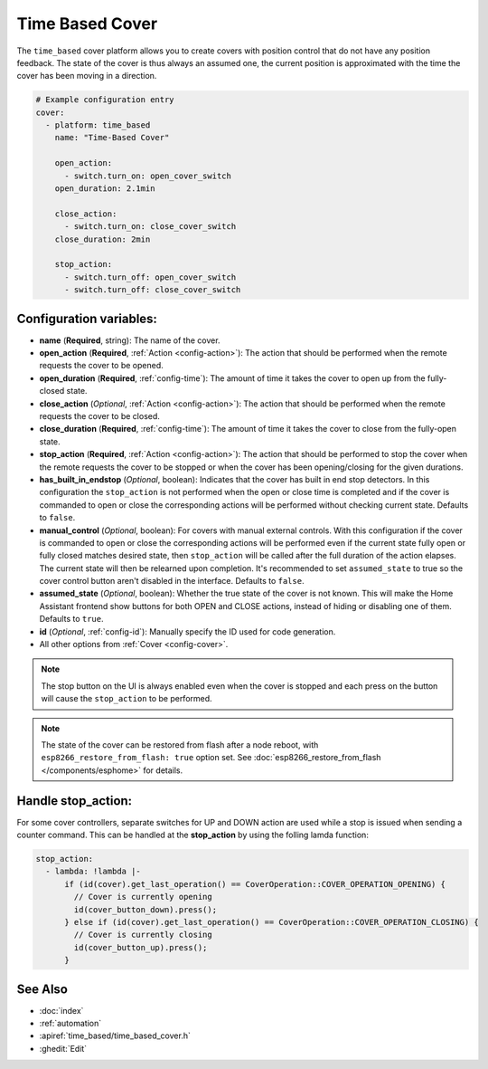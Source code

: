 Time Based Cover
================

.. seo::
    :description: Instructions for setting up time-based covers in ESPHome.
    :image: timer.svg

The ``time_based`` cover platform allows you to create covers with position control that do not
have any position feedback. The state of the cover is thus always an assumed one, the current
position is approximated with the time the cover has been moving in a direction.

.. figure:: images/more-info-ui.png
    :align: center
    :width: 75.0%

.. code-block:: yaml

    # Example configuration entry
    cover:
      - platform: time_based
        name: "Time-Based Cover"

        open_action:
          - switch.turn_on: open_cover_switch
        open_duration: 2.1min

        close_action:
          - switch.turn_on: close_cover_switch
        close_duration: 2min

        stop_action:
          - switch.turn_off: open_cover_switch
          - switch.turn_off: close_cover_switch


Configuration variables:
------------------------

- **name** (**Required**, string): The name of the cover.
- **open_action** (**Required**, :ref:`Action <config-action>`): The action that should
  be performed when the remote requests the cover to be opened.
- **open_duration** (**Required**, :ref:`config-time`): The amount of time it takes the cover
  to open up from the fully-closed state.
- **close_action** (*Optional*, :ref:`Action <config-action>`): The action that should
  be performed when the remote requests the cover to be closed.
- **close_duration** (**Required**, :ref:`config-time`): The amount of time it takes the cover
  to close from the fully-open state.
- **stop_action** (**Required**, :ref:`Action <config-action>`): The action that should
  be performed to stop the cover when the remote requests the cover to be stopped or
  when the cover has been opening/closing for the given durations.
- **has_built_in_endstop** (*Optional*, boolean): Indicates that the cover has built in end stop
  detectors. In this configuration the ``stop_action`` is not performed when the open or close
  time is completed and if the cover is commanded to open or close the corresponding actions
  will be performed without checking current state. Defaults to ``false``.
- **manual_control** (*Optional*, boolean): For covers with manual external controls. With this 
  configuration if the cover is commanded to open or close the corresponding actions will be 
  performed even if the current state fully open or fully closed matches desired state, then 
  ``stop_action`` will be called after the full duration of the action elapses. 
  The current state will then be relearned upon completion.
  It's recommended to  set ``assumed_state`` to true so the cover control button aren't disabled 
  in the interface. Defaults to ``false``. 
- **assumed_state** (*Optional*, boolean): Whether the true state of the cover is not known.
  This will make the Home Assistant frontend show buttons for both OPEN and CLOSE actions, instead
  of hiding or disabling one of them. Defaults to ``true``.
- **id** (*Optional*, :ref:`config-id`): Manually specify the ID used for code generation.
- All other options from :ref:`Cover <config-cover>`.


.. note::

    The stop button on the UI is always enabled even when the cover is stopped and each press
    on the button will cause the ``stop_action`` to be performed.

.. note::

    The state of the cover can be restored from flash after a node reboot, with 
    ``esp8266_restore_from_flash: true`` option set. 
    See :doc:`esp8266_restore_from_flash </components/esphome>` for details.

Handle stop_action:
------------------------
For some cover controllers, separate switches for UP and DOWN action are used while a stop is issued when sending a counter command.
This can be handled at the **stop_action** by using the folling lamda function:

.. code-block:: yaml

    stop_action: 
      - lambda: !lambda |-
          if (id(cover).get_last_operation() == CoverOperation::COVER_OPERATION_OPENING) {
            // Cover is currently opening
            id(cover_button_down).press();
          } else if (id(cover).get_last_operation() == CoverOperation::COVER_OPERATION_CLOSING) {
            // Cover is currently closing
            id(cover_button_up).press();
          }

See Also
--------

- :doc:`index`
- :ref:`automation`
- :apiref:`time_based/time_based_cover.h`
- :ghedit:`Edit`
